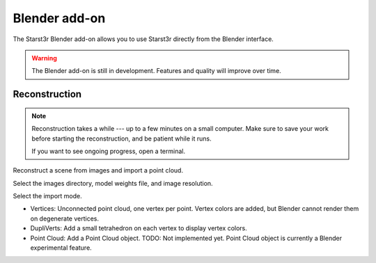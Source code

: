 Blender add-on
==============

The Starst3r Blender add-on allows you to use Starst3r directly from the Blender
interface.

.. warning::

   The Blender add-on is still in development.
   Features and quality will improve over time.

Reconstruction
--------------

.. note::

   Reconstruction takes a while --- up to a few minutes on a small computer.
   Make sure to save your work before starting the reconstruction, and be
   patient while it runs.

   If you want to see ongoing progress, open a terminal.

Reconstruct a scene from images and import a point cloud.

Select the images directory, model weights file, and image resolution.

.. image:: ./images/BlenderReconsUi.jpg

Select the import mode.

- Vertices: Unconnected point cloud, one vertex per point. Vertex colors are
  added, but Blender cannot render them on degenerate vertices.
- DupliVerts: Add a small tetrahedron on each vertex to display vertex colors.
- Point Cloud: Add a Point Cloud object. TODO: Not implemented yet. Point Cloud
  object is currently a Blender experimental feature.

.. image:: ./images/BlenderRecons.jpg
